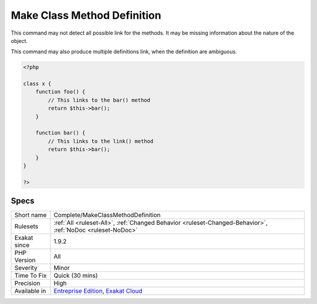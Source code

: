 .. _complete-makeclassmethoddefinition:

.. _make-class-method-definition:

Make Class Method Definition
++++++++++++++++++++++++++++

.. meta::
	:description:
		Make Class Method Definition: This command links a method call to its method definition.
	:twitter:card: summary_large_image
	:twitter:site: @exakat
	:twitter:title: Make Class Method Definition
	:twitter:description: Make Class Method Definition: This command links a method call to its method definition
	:twitter:creator: @exakat
	:twitter:image:src: https://www.exakat.io/wp-content/uploads/2020/06/logo-exakat.png
	:og:image: https://www.exakat.io/wp-content/uploads/2020/06/logo-exakat.png
	:og:title: Make Class Method Definition
	:og:type: article
	:og:description: This command links a method call to its method definition
	:og:url: https://exakat.readthedocs.io/en/latest/Reference/Rules/Make Class Method Definition.html
	:og:locale: en
.. raw:: html	<script type="application/ld+json">{"@context":"https:\/\/schema.org","@graph":[{"@type":"WebPage","@id":"https:\/\/php-tips.readthedocs.io\/en\/latest\/Reference\/Rules\/Complete\/MakeClassMethodDefinition.html","url":"https:\/\/php-tips.readthedocs.io\/en\/latest\/Reference\/Rules\/Complete\/MakeClassMethodDefinition.html","name":"Make Class Method Definition","isPartOf":{"@id":"https:\/\/www.exakat.io\/"},"datePublished":"Fri, 10 Jan 2025 09:46:17 +0000","dateModified":"Fri, 10 Jan 2025 09:46:17 +0000","description":"This command links a method call to its method definition","inLanguage":"en-US","potentialAction":[{"@type":"ReadAction","target":["https:\/\/exakat.readthedocs.io\/en\/latest\/Make Class Method Definition.html"]}]},{"@type":"WebSite","@id":"https:\/\/www.exakat.io\/","url":"https:\/\/www.exakat.io\/","name":"Exakat","description":"Smart PHP static analysis","inLanguage":"en-US"}]}</script>This command links a method call to its method definition. 
This command may not detect all possible link for the methods. It may be missing information about the nature of the object.

This command may also produce multiple definitions link, when the definition are ambiguous.

.. code-block:: php
   
   <?php
   
   class x {
       function foo() {
           // This links to the bar() method
           return $this->bar();
       }
   
       function bar() {
           // This links to the link() method
           return $this->bar();
       }
   }
   
   ?>

Specs
_____

+--------------+-------------------------------------------------------------------------------------------------------------------------+
| Short name   | Complete/MakeClassMethodDefinition                                                                                      |
+--------------+-------------------------------------------------------------------------------------------------------------------------+
| Rulesets     | :ref:`All <ruleset-All>`, :ref:`Changed Behavior <ruleset-Changed-Behavior>`, :ref:`NoDoc <ruleset-NoDoc>`              |
+--------------+-------------------------------------------------------------------------------------------------------------------------+
| Exakat since | 1.9.2                                                                                                                   |
+--------------+-------------------------------------------------------------------------------------------------------------------------+
| PHP Version  | All                                                                                                                     |
+--------------+-------------------------------------------------------------------------------------------------------------------------+
| Severity     | Minor                                                                                                                   |
+--------------+-------------------------------------------------------------------------------------------------------------------------+
| Time To Fix  | Quick (30 mins)                                                                                                         |
+--------------+-------------------------------------------------------------------------------------------------------------------------+
| Precision    | High                                                                                                                    |
+--------------+-------------------------------------------------------------------------------------------------------------------------+
| Available in | `Entreprise Edition <https://www.exakat.io/entreprise-edition>`_, `Exakat Cloud <https://www.exakat.io/exakat-cloud/>`_ |
+--------------+-------------------------------------------------------------------------------------------------------------------------+


